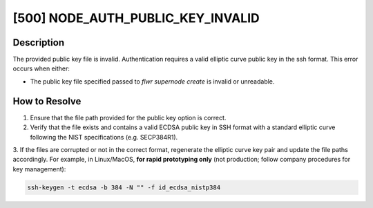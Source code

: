 [500] NODE_AUTH_PUBLIC_KEY_INVALID
==================================

Description
-----------

The provided public key file is invalid. Authentication requires a valid elliptic curve
public key in the ssh format. This error occurs when either:

- The public key file specified passed to `flwr supernode create` is invalid or
  unreadable.

How to Resolve
--------------

1. Ensure that the file path provided for the public key option is correct.
2. Verify that the file exists and contains a valid ECDSA public key in SSH format with
   a standard elliptic curve following the NIST specifications (e.g. SECP384R1).

3. If the files are corrupted or not in the correct format, regenerate the elliptic
curve key pair and update the file paths accordingly. For example, in Linux/MacOS, **for
rapid prototyping only** (not production; follow company procedures for key management):

.. code-block:: bash

    ssh-keygen -t ecdsa -b 384 -N "" -f id_ecdsa_nistp384
